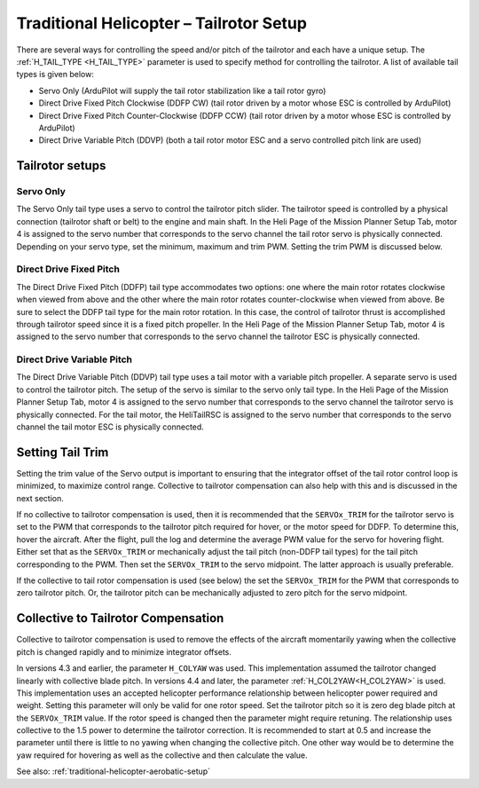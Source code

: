 .. _traditional-helicopter-tailrotor-setup:

=========================================
Traditional Helicopter – Tailrotor Setup
=========================================

There are several ways for controlling the speed and/or pitch of the tailrotor and each have a unique setup.  The :ref:`H_TAIL_TYPE <H_TAIL_TYPE>` parameter is used to specify method for controlling the tailrotor.  A list of available tail types is given below:

- Servo Only (ArduPilot will supply the tail rotor stabilization like a tail rotor gyro)
- Direct Drive Fixed Pitch Clockwise (DDFP CW) (tail rotor driven by a motor whose ESC is controlled by ArduPilot)
- Direct Drive Fixed Pitch Counter-Clockwise (DDFP CCW) (tail rotor driven by a motor whose ESC is controlled by ArduPilot)
- Direct Drive Variable Pitch (DDVP) (both a tail rotor motor ESC and a servo controlled pitch link are used)

Tailrotor setups
================

Servo Only
++++++++++

The Servo Only tail type uses a servo to control the tailrotor pitch slider.  The tailrotor speed is controlled by a physical connection (tailrotor shaft or belt) to the engine and main shaft. In the Heli Page of the Mission Planner Setup Tab, motor 4 is assigned to the servo number that corresponds to the servo channel the tail rotor servo is physically connected.  Depending on your servo type, set the minimum, maximum and trim PWM.  Setting the trim PWM is discussed below.

Direct Drive Fixed Pitch
++++++++++++++++++++++++

The Direct Drive Fixed Pitch (DDFP) tail type accommodates two options: one where the main rotor rotates clockwise when viewed from above and the other where the main rotor rotates counter-clockwise when viewed from above.  Be sure to select the DDFP tail type for the main rotor rotation.  In this case, the control of tailrotor thrust is accomplished through tailrotor speed since it is a fixed pitch propeller. In the Heli Page of the Mission Planner Setup Tab, motor 4 is assigned to the servo number that corresponds to the servo channel the tailrotor ESC is physically connected.

Direct Drive Variable Pitch
+++++++++++++++++++++++++++

The Direct Drive Variable Pitch (DDVP) tail type uses a tail motor with a variable pitch propeller.  A separate servo is used to control the tailrotor pitch.  The setup of the servo is similar to the servo only tail type. In the Heli Page of the Mission Planner Setup Tab, motor 4 is assigned to the servo number that corresponds to the servo channel the tailrotor servo is physically connected.  For the tail motor, the HeliTailRSC is assigned to the servo number that corresponds to the servo channel the tail motor ESC is physically connected.

Setting Tail Trim
=================

Setting the trim value of the Servo output is important to ensuring that the integrator offset of the tail rotor control loop is minimized, to maximize control range.  Collective to tailrotor compensation can also help with this and is discussed in the next section.

If no collective to tailrotor compensation is used, then it is recommended that the ``SERVOx_TRIM`` for the tailrotor servo is set to the PWM that corresponds to the tailrotor pitch required for hover, or the motor speed for DDFP. To determine this, hover the aircraft.  After the flight, pull the log and determine the average PWM value for the servo for hovering flight.  Either set that as the ``SERVOx_TRIM`` or mechanically adjust the tail pitch (non-DDFP tail types) for the tail pitch corresponding to the PWM.  Then set the ``SERVOx_TRIM`` to the servo midpoint. The latter approach is usually preferable.

If the collective to tail rotor compensation is used (see below) the set the ``SERVOx_TRIM`` for the PWM that corresponds to zero tailrotor pitch.  Or, the tailrotor pitch can be mechanically adjusted to zero pitch for the servo midpoint.

Collective to Tailrotor Compensation
====================================

Collective to tailrotor compensation is used to remove the effects of the aircraft momentarily yawing when the collective pitch is changed rapidly and to minimize integrator offsets. 

In versions 4.3 and earlier, the parameter ``H_COLYAW`` was used.  This implementation assumed the tailrotor changed linearly with collective blade pitch.  In versions 4.4 and later, the parameter :ref:`H_COL2YAW<H_COL2YAW>` is used.  This implementation uses an accepted helicopter performance relationship between helicopter power required and weight.  Setting this parameter will only be valid for one rotor speed.  Set the tailrotor pitch so it is zero deg blade pitch at the ``SERVOx_TRIM`` value. If the rotor speed is changed then the parameter might require retuning.  The relationship uses collective to the 1.5 power to determine the tailrotor correction.  It is recommended to start at 0.5 and increase the parameter until there is little to no yawing when changing the collective pitch.  One other way would be to determine the yaw required for hovering as well as the collective and then calculate the value.

See also: :ref:`traditional-helicopter-aerobatic-setup`
